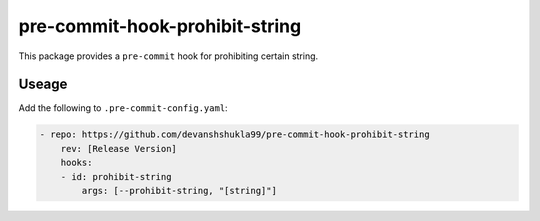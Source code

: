 ===============================
pre-commit-hook-prohibit-string
===============================

|build|

This package provides a ``pre-commit`` hook for prohibiting certain string.

Useage
------

Add the following to ``.pre-commit-config.yaml``:

.. code-block:: console

    - repo: https://github.com/devanshshukla99/pre-commit-hook-prohibit-string
        rev: [Release Version]
        hooks:
        - id: prohibit-string
            args: [--prohibit-string, "[string]"]


.. |build| image:: https://github.com/devanshshukla99/pre-commit-hook-prohibit-string/actions/workflows/main.yml/badge.svg